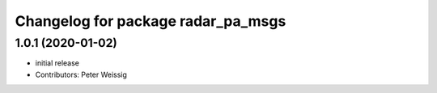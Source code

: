 ^^^^^^^^^^^^^^^^^^^^^^^^^^^^^^^^^^^
Changelog for package radar_pa_msgs
^^^^^^^^^^^^^^^^^^^^^^^^^^^^^^^^^^^

1.0.1 (2020-01-02)
------------------
* initial release
* Contributors: Peter Weissig
